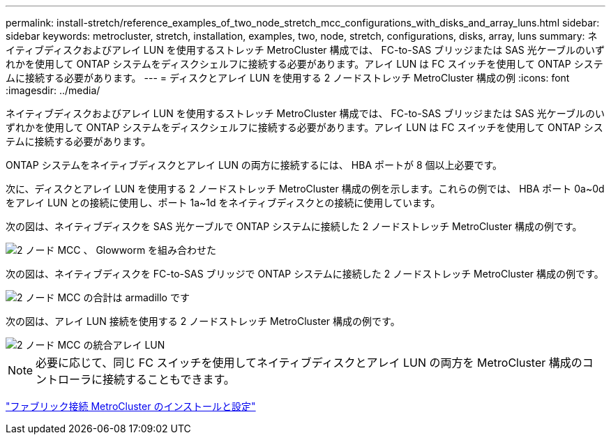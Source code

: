 ---
permalink: install-stretch/reference_examples_of_two_node_stretch_mcc_configurations_with_disks_and_array_luns.html 
sidebar: sidebar 
keywords: metrocluster, stretch, installation, examples, two, node, stretch, configurations, disks, array, luns 
summary: ネイティブディスクおよびアレイ LUN を使用するストレッチ MetroCluster 構成では、 FC-to-SAS ブリッジまたは SAS 光ケーブルのいずれかを使用して ONTAP システムをディスクシェルフに接続する必要があります。アレイ LUN は FC スイッチを使用して ONTAP システムに接続する必要があります。 
---
= ディスクとアレイ LUN を使用する 2 ノードストレッチ MetroCluster 構成の例
:icons: font
:imagesdir: ../media/


[role="lead"]
ネイティブディスクおよびアレイ LUN を使用するストレッチ MetroCluster 構成では、 FC-to-SAS ブリッジまたは SAS 光ケーブルのいずれかを使用して ONTAP システムをディスクシェルフに接続する必要があります。アレイ LUN は FC スイッチを使用して ONTAP システムに接続する必要があります。

ONTAP システムをネイティブディスクとアレイ LUN の両方に接続するには、 HBA ポートが 8 個以上必要です。

次に、ディスクとアレイ LUN を使用する 2 ノードストレッチ MetroCluster 構成の例を示します。これらの例では、 HBA ポート 0a~0d をアレイ LUN との接続に使用し、ポート 1a~1d をネイティブディスクとの接続に使用しています。

次の図は、ネイティブディスクを SAS 光ケーブルで ONTAP システムに接続した 2 ノードストレッチ MetroCluster 構成の例です。

image::../media/two_node_mcc_combined_glowworm.gif[2 ノード MCC 、 Glowworm を組み合わせた]

次の図は、ネイティブディスクを FC-to-SAS ブリッジで ONTAP システムに接続した 2 ノードストレッチ MetroCluster 構成の例です。

image::../media/two_node_mcc_combined_armadillo.gif[2 ノード MCC の合計は armadillo です]

次の図は、アレイ LUN 接続を使用する 2 ノードストレッチ MetroCluster 構成の例です。

image::../media/two_node_mcc_combined_array_luns.gif[2 ノード MCC の統合アレイ LUN]


NOTE: 必要に応じて、同じ FC スイッチを使用してネイティブディスクとアレイ LUN の両方を MetroCluster 構成のコントローラに接続することもできます。

https://docs.netapp.com/us-en/ontap-metrocluster/install-fc/index.html["ファブリック接続 MetroCluster のインストールと設定"]

